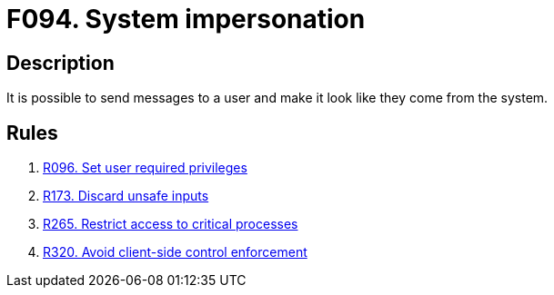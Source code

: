 :slug: findings/094/
:description: The purpose of this page is to present information about the set of findings reported by Fluid Attacks. In this case, the finding presents information about vulnerabilities enabling system impersonation attacks, recommendations to avoid them and related security requirements.
:keywords: System, Impersonation, Message, Unauthorized, Malicious, Exposed
:findings: yes
:type: security

= F094. System impersonation

== Description

It is possible to send messages to a user and make it look like they come from
the system.

== Rules

. [[r1]] link:/web/rules/096/[R096. Set user required privileges]

. [[r2]] link:/web/rules/173/[R173. Discard unsafe inputs]

. [[r3]] link:/web/rules/265/[R265. Restrict access to critical processes]

. [[r4]] link:/web/rules/320/[R320. Avoid client-side control enforcement]
